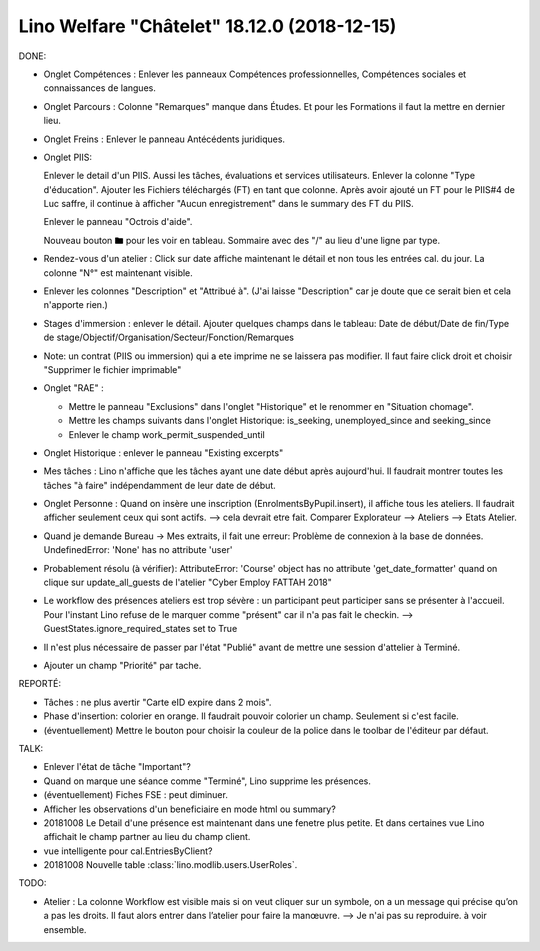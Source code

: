 .. _welcht.18.12.0:

============================================
Lino Welfare "Châtelet" 18.12.0 (2018-12-15)
============================================

DONE:

- Onglet Compétences : Enlever les panneaux Compétences professionnelles,
  Compétences sociales et connaissances de langues.

- Onglet Parcours : Colonne "Remarques" manque dans Études. Et pour les
  Formations il faut la mettre en dernier lieu.

- Onglet Freins : Enlever le panneau Antécédents juridiques.

- Onglet PIIS:

  Enlever le detail d'un PIIS. Aussi les tâches, évaluations et services utilisateurs.
  Enlever la colonne "Type d'éducation".
  Ajouter les Fichiers téléchargés (FT) en tant que colonne.
  Après avoir ajouté un FT pour le PIIS#4 de Luc saffre,
  il continue à afficher "Aucun enregistrement" dans le summary des FT du PIIS.

  Enlever le panneau "Octrois d'aide".

  Nouveau bouton 🖿 pour les voir en tableau. Sommaire
  avec des "/" au lieu d'une ligne par type.

- Rendez-vous d'un atelier :
  Click sur date affiche maintenant le détail et non tous les entrées cal. du jour.
  La colonne "N°" est maintenant visible.

- Enlever les colonnes "Description" et "Attribué à". (J'ai laisse
  "Description" car je doute que ce serait bien et cela n'apporte rien.)

- Stages d'immersion : enlever le détail. Ajouter quelques champs dans le
  tableau:
  Date de début/Date de fin/Type de stage/Objectif/Organisation/Secteur/Fonction/Remarques

- Note: un contrat (PIIS ou immersion) qui a ete imprime ne se laissera pas
  modifier. Il faut faire click droit et choisir "Supprimer le fichier
  imprimable"

- Onglet "RAE" :

  - Mettre le panneau "Exclusions" dans l'onglet "Historique" et
    le renommer en "Situation chomage".

  - Mettre les champs suivants dans l'onglet Historique:
    is_seeking, unemployed_since and seeking_since

  - Enlever le champ work_permit_suspended_until

- Onglet Historique : enlever le panneau "Existing excerpts"

- Mes tâches : Lino n'affiche que les tâches ayant une date début après
  aujourd'hui. Il faudrait montrer toutes les tâches "à faire" indépendamment de
  leur date de début.

- Onglet Personne : Quand on insère une inscription (EnrolmentsByPupil.insert), il
  affiche tous les ateliers. Il faudrait afficher seulement ceux qui sont actifs.
  --> cela devrait etre fait. Comparer Explorateur --> Ateliers --> Etats Atelier.

- Quand je demande Bureau -> Mes extraits, il fait une erreur:
  Problème de connexion à la base de données.
  UndefinedError: 'None' has no attribute 'user'

- Probablement résolu (à vérifier): AttributeError: 'Course' object has no
  attribute 'get_date_formatter' quand on clique sur update_all_guests de
  l'atelier "Cyber Employ FATTAH 2018"

- Le workflow des présences ateliers est trop sévère : un participant peut
  participer sans se présenter à l'accueil.  Pour l'instant Lino refuse de le
  marquer comme "présent" car il n'a pas fait le checkin.
  --> GuestStates.ignore_required_states set to True

- Il n'est plus nécessaire de passer par l'état "Publié" avant de mettre une
  session d'attelier à Terminé.

- Ajouter un champ "Priorité" par tache.


REPORTÉ:

- Tâches : ne plus avertir "Carte eID expire dans 2 mois".

- Phase d'insertion: colorier en orange. Il faudrait pouvoir colorier un champ.
  Seulement si c'est facile.

- (éventuellement) Mettre le bouton pour choisir la couleur de la police dans le
  toolbar de l'éditeur par défaut.


TALK:

- Enlever l'état de tâche "Important"?

- Quand on marque une séance comme "Terminé", Lino supprime les présences.

- (éventuellement) Fiches FSE : peut diminuer.

- Afficher les observations d'un beneficiaire en mode html ou summary?


- 20181008 Le Detail d'une présence est maintenant dans une fenetre
  plus petite.  Et dans certaines vue Lino affichait le champ partner
  au lieu du champ client.

- vue intelligente pour cal.EntriesByClient?

- 20181008 Nouvelle table :class:`lino.modlib.users.UserRoles`.



TODO:  

- Atelier : La colonne Workflow est visible mais si on veut cliquer
  sur un symbole, on a un message qui précise qu’on a pas les
  droits. Il faut alors entrer dans l’atelier pour faire la manœuvre.
  --> Je n'ai pas su reproduire. à voir ensemble.

